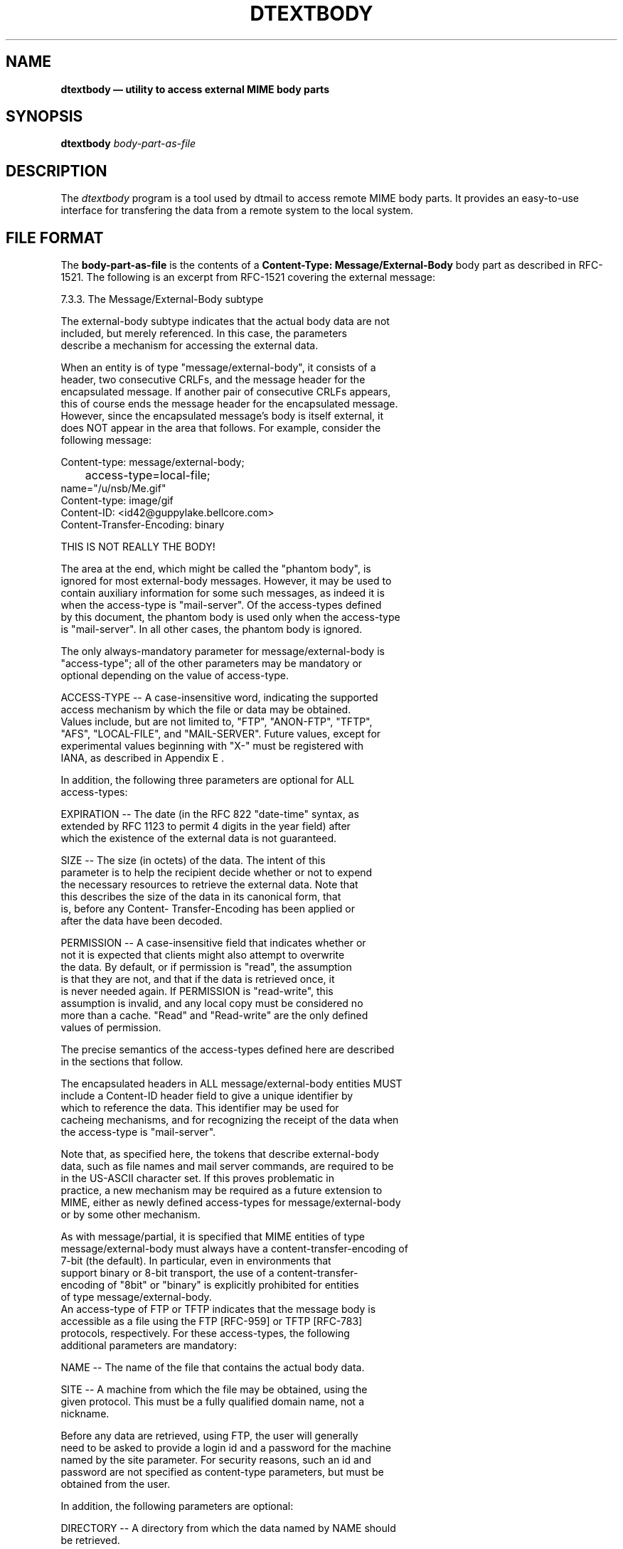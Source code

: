 .\"(c) Copyright 1994 Hewlett-Packard Company
.\"(c) Copyright 1994 International Business Machines Corp.
.\"(c) Copyright 1994 Sun Microsystems, Inc.
.\"(c) Copyright 1994 Unix Systems Labs, Inc., a subsidiary of Novell, Inc.
.\" @(#)dtextbody.1	1.1 12 Aug 1994
.TH DTEXTBODY 1X "" "" "" ""
.ds ]W CDE 1.0 (8/94)
.na
.SH NAME
\fBdtextbody \(em utility to access external MIME body parts\fP
.sp 1
.SH SYNOPSIS
.B dtextbody
.I body-part-as-file
.sp 1
.SH DESCRIPTION
The \fIdtextbody\fP program is a tool used by dtmail to access
remote MIME body parts.
It provides an easy-to-use interface for transfering the data from
a remote system to the local system.
.P
.SH FILE FORMAT
The \fBbody-part-as-file\fP is the contents of a
\fBContent-Type: Message/External-Body\fP body part as described in RFC-1521.
The following is an excerpt from RFC-1521 covering the external message:
.sp 1
.nf
7.3.3.     The Message/External-Body subtype

   The external-body subtype indicates that the actual body data are not
   included, but merely referenced.  In this case, the parameters
   describe a mechanism for accessing the external data.

   When an entity is of type "message/external-body", it consists of a
   header, two consecutive CRLFs, and the message header for the
   encapsulated message.  If another pair of consecutive CRLFs appears,
   this of course ends the message header for the encapsulated message.
   However, since the encapsulated message's body is itself external, it
   does NOT appear in the area that follows.  For example, consider the
   following message:

      Content-type: message/external-body;
	  access-type=local-file;
          name="/u/nsb/Me.gif"
      Content-type:  image/gif
      Content-ID: <id42@guppylake.bellcore.com>
      Content-Transfer-Encoding: binary

      THIS IS NOT REALLY THE BODY!

   The area at the end, which might be called the "phantom body", is
   ignored for most external-body messages.  However, it may be used to
   contain auxiliary information for some such messages, as indeed it is
   when the access-type is "mail-server".  Of the access-types defined
   by this document, the phantom body is used only when the access-type
   is "mail-server".  In all other cases, the phantom body is ignored.

   The only always-mandatory parameter for message/external-body is
   "access-type"; all of the other parameters may be mandatory or
   optional depending on the value of access-type.

      ACCESS-TYPE -- A case-insensitive word, indicating the supported
      access mechanism by which the file or data may be obtained.
      Values include, but are not limited to, "FTP", "ANON-FTP", "TFTP",
      "AFS", "LOCAL-FILE", and "MAIL-SERVER".  Future values, except for
      experimental values beginning with "X-" must be registered with
      IANA, as described in Appendix E .

   In addition, the following three parameters are optional for ALL
   access-types:

      EXPIRATION -- The date (in the RFC 822 "date-time" syntax, as
      extended by RFC 1123 to permit 4 digits in the year field) after
      which the existence of the external data is not guaranteed.

      SIZE -- The size (in octets) of the data.  The intent of this
      parameter is to help the recipient decide whether or not to expend
      the necessary resources to retrieve the external data.  Note that
      this describes the size of the data in its canonical form, that
      is, before any Content- Transfer-Encoding has been applied or
      after the data have been decoded.

      PERMISSION -- A case-insensitive field that indicates whether or
      not it is expected that clients might also attempt to overwrite
      the data.  By default, or if permission is "read", the assumption
      is that they are not, and that if the data is retrieved once, it
      is never needed again.  If PERMISSION is "read-write", this
      assumption is invalid, and any local copy must be considered no
      more than a cache.  "Read" and "Read-write" are the only defined
      values of permission.

   The precise semantics of the access-types defined here are described
   in the sections that follow.

   The encapsulated headers in ALL message/external-body entities MUST
   include a Content-ID header field to give a unique identifier by
   which to reference the data.  This identifier may be used for
   cacheing mechanisms, and for recognizing the receipt of the data when
   the access-type is "mail-server".

   Note that, as specified here, the tokens that describe external-body
   data, such as file names and mail server commands, are required to be
   in the US-ASCII character set.  If this proves problematic in
   practice, a new mechanism may be required as a future extension to
   MIME, either as newly defined access-types for message/external-body
   or by some other mechanism.

   As with message/partial, it is specified that MIME entities of type
   message/external-body must always have a content-transfer-encoding of
   7-bit (the default).  In particular, even in environments that
   support binary or 8-bit transport, the use of a content-transfer-
   encoding of "8bit" or "binary" is explicitly prohibited for entities
   of type message/external-body.
   An access-type of FTP or TFTP indicates that the message body is
   accessible as a file using the FTP [RFC-959] or TFTP [RFC-783]
   protocols, respectively.  For these access-types, the following
   additional parameters are mandatory:

      NAME -- The name of the file that contains the actual body data.

      SITE -- A machine from which the file may be obtained, using the
      given protocol. This must be a fully qualified domain name, not a
      nickname.

   Before any data are retrieved, using FTP, the user will generally
   need to be asked to provide a login id and a password for the machine
   named by the site parameter.  For security reasons, such an id and
   password are not specified as content-type parameters, but must be
   obtained from the user.

   In addition, the following parameters are optional:

      DIRECTORY -- A directory from which the data named by NAME should
      be retrieved.

      MODE -- A case-insensitive string indicating the mode to be used
      when retrieving the information.  The legal values for access-type
      "TFTP" are "NETASCII", "OCTET", and "MAIL", as specified by the
      TFTP protocol [RFC-783].  The legal values for access-type "FTP"
      are "ASCII", "EBCDIC", "IMAGE", and "LOCALn" where "n" is a
      decimal integer, typically 8.  These correspond to the
      representation types "A" "E" "I" and "L n" as specified by the FTP
      protocol [RFC-959].  Note that "BINARY" and "TENEX" are not valid
      values for MODE, but that "OCTET" or "IMAGE" or "LOCAL8" should be
      used instead.  IF MODE is not specified, the default value is
      "NETASCII" for TFTP and "ASCII" otherwise.

7.3.3.2.  The "anon-ftp" access-type

   The "anon-ftp" access-type is identical to the "ftp" access type,
   except that the user need not be asked to provide a name and password
   for the specified site.  Instead, the ftp protocol will be used with
   login "anonymous" and a password that corresponds to the user's email
   address.

7.3.3.3.  The "local-file" and "afs" access-types

   An access-type of "local-file" indicates that the actual body is
   accessible as a file on the local machine.  An access-type of "afs"
   indicates that the file is accessible via the global AFS file system.
   In both cases, only a single parameter is required:

      NAME -- The name of the file that contains the actual body data.

   The following optional parameter may be used to describe the locality
   of reference for the data, that is, the site or sites at which the
   file is expected to be visible:

      SITE -- A domain specifier for a machine or set of machines that
      are known to have access to the data file.  Asterisks may be used
      for wildcard matching to a part of a domain name, such as
      "*.bellcore.com", to indicate a set of machines on which the data
      should be directly visible, while a single asterisk may be used to
      indicate a file that is expected to be universally available,
      e.g., via a global file system.

7.3.3.4.  The "mail-server" access-type

   The "mail-server" access-type indicates that the actual body is
   available from a mail server.  The mandatory parameter for this
   access-type is:

      SERVER -- The email address of the mail server from which the
      actual body data can be obtained.

   Because mail servers accept a variety of syntaxes, some of which is
   multiline, the full command to be sent to a mail server is not
   included as a parameter on the content-type line.  Instead, it is
   provided as the "phantom body" when the content-type is
   message/external-body and the access- type is mail-server.

   An optional parameter for this access-type is:

      SUBJECT -- The subject that is to be used in the mail that is sent
      to obtain the data. Note that keying mail servers on Subject lines
      is NOT recommended, but such mail servers are known to exist.

   Note that MIME does not define a mail server syntax.  Rather, it
   allows the inclusion of arbitrary mail server commands in the phantom
   body.  Implementations must include the phantom body in the body of
   the message it sends to the mail server address to retrieve the
   relevant data.

   It is worth noting that, unlike other access-types, mail-server
   access is asynchronous and will happen at an unpredictable time in
   the future.  For this reason, it is important that there be a
   mechanism by which the returned data can be matched up with the
   original message/external-body entity.  MIME mailservers must use the
   same Content-ID field on the returned message that was used in the
   original message/external-body entity, to facilitate such matching.

7.3.3.5.  Examples and Further Explanations

   With the emerging possibility of very wide-area file systems, it
   becomes very hard to know in advance the set of machines where a file
   will and will not be accessible directly from the file system.
   Therefore it may make sense to provide both a file name, to be tried
   directly, and the name of one or more sites from which the file is
   known to be accessible.  An implementation can try to retrieve remote
   files using FTP or any other protocol, using anonymous file retrieval
   or prompting the user for the necessary name and password.  If an
   external body is accessible via multiple mechanisms, the sender may
   include multiple parts of type message/external-body within an entity
   of type multipart/alternative.

   However, the external-body mechanism is not intended to be limited to
   file retrieval, as shown by the mail-server access-type.  Beyond
   this, one can imagine, for example, using a video server for external
   references to video clips.

   If an entity is of type "message/external-body", then the body of the
   entity will contain the header fields of the encapsulated message.
   The body itself is to be found in the external location.  This means
   that if the body of the "message/external-body" message contains two
   consecutive CRLFs, everything after those pairs is NOT part of the
   message itself.  For most message/external-body messages, this
   trailing area must simply be ignored.  However, it is a convenient
   place for additional data that cannot be included in the content-type
   header field.  In particular, if the "access-type" value is "mail-
   server", then the trailing area must contain commands to be sent to
   the mail server at the address given by the value of the SERVER
   parameter.

   The embedded message header fields which appear in the body of the
   message/external-body data must be used to declare the Content-type
   of the external body if it is anything other than plain ASCII text,
   since the external body does not have a header section to declare its
   type.  Similarly, any Content-transfer-encoding other than "7bit"
   must also be declared here.  Thus a complete message/external-body
   message, referring to a document in PostScript format, might look
   like this:

      From: Whomever
      To: Someone
      Subject: whatever
      MIME-Version: 1.0
      Message-ID: <id1@host.com>
      Content-Type: multipart/alternative; boundary=42
      Content-ID: <id001@guppylake.bellcore.com>

      --42
      Content-Type: message/external-body;
           name="BodyFormats.ps";
           site="thumper.bellcore.com";
           access-type=ANON-FTP;
           directory="pub";
           mode="image";
           expiration="Fri, 14 Jun 1991 19:13:14 -0400 (EDT)"

      Content-type: application/postscript
      Content-ID: <id42@guppylake.bellcore.com>

      --42
      Content-Type: message/external-body;
           name="/u/nsb/writing/rfcs/RFC-MIME.ps";
           site="thumper.bellcore.com";
           access-type=AFS
           expiration="Fri, 14 Jun 1991 19:13:14 -0400 (EDT)"

      Content-type: application/postscript
      Content-ID: <id42@guppylake.bellcore.com>

      --42
      Content-Type: message/external-body;
           access-type=mail-server
           server="listserv@bogus.bitnet";
           expiration="Fri, 14 Jun 1991 19:13:14 -0400 (EDT)"

      Content-type: application/postscript
      Content-ID: <id42@guppylake.bellcore.com>

      get RFC-MIME.DOC

      --42--

   Note that in the above examples, the default Content-transfer-
   encoding of "7bit" is assumed for the external postscript data.

   Like the message/partial type, the message/external-body type is
   intended to be transparent, that is, to convey the data type in the
   external body rather than to convey a message with a body of that
   type.  Thus the headers on the outer and inner parts must be merged
   using the same rules as for message/partial.  In particular, this
   means that the Content-type header is overridden, but the From and
   Subject headers are preserved.

   Note that since the external bodies are not transported as mail, they
   need not conform to the 7-bit and line length requirements, but might
   in fact be binary files.  Thus a Content-Transfer-Encoding is not
   generally necessary, though it is permitted.

   Note that the body of a message of type "message/external-body" is
   governed by the basic syntax for an RFC 822 message.  In particular,
   anything before the first consecutive pair of CRLFs is header
   information, while anything after it is body information, which is
   ignored for most access-types.

   The formal grammar for content-type header fields for data of type
   message is given by:

   message-type := "message" "/" message-subtype

   message-subtype := "rfc822"
                   / "partial" 2#3partial-param
                   / "external-body" 1*external-param
                   / extension-token

   partial-param :=     (";" "id" "=" value)
              /  (";" "number" "=" 1*DIGIT)
              /  (";" "total" "=" 1*DIGIT)
         ; id & number required; total  required  for  last part

   external-param :=   (";" "access-type" "=" atype)
              / (";" "expiration" "=" date-time)
                   ; Note that date-time is quoted
              / (";" "size" "=" 1*DIGIT)
              / (";"  "permission"  "="  ("read"  /  "read-write"))
                   ; Permission is case-insensitive
              / (";" "name" "="  value)
              / (";" "site" "=" value)
              / (";" "dir" "=" value)
              / (";" "mode" "=" value)
              / (";" "server" "=" value)
              / (";" "subject" "=" value)
          ; access-type required;others required based on access-type

   atype := "ftp" / "anon-ftp" / "tftp" / "local-file"
                  / "afs" / "mail-server" / extension-token
                  ; Case-insensitive

.fi
-----

.sp 1
.SH FILES
.PD 0
.TP 20
.B /usr/dt/bin/dtextbody
This is the executable file transfer tool.
.PD
.sp 1

